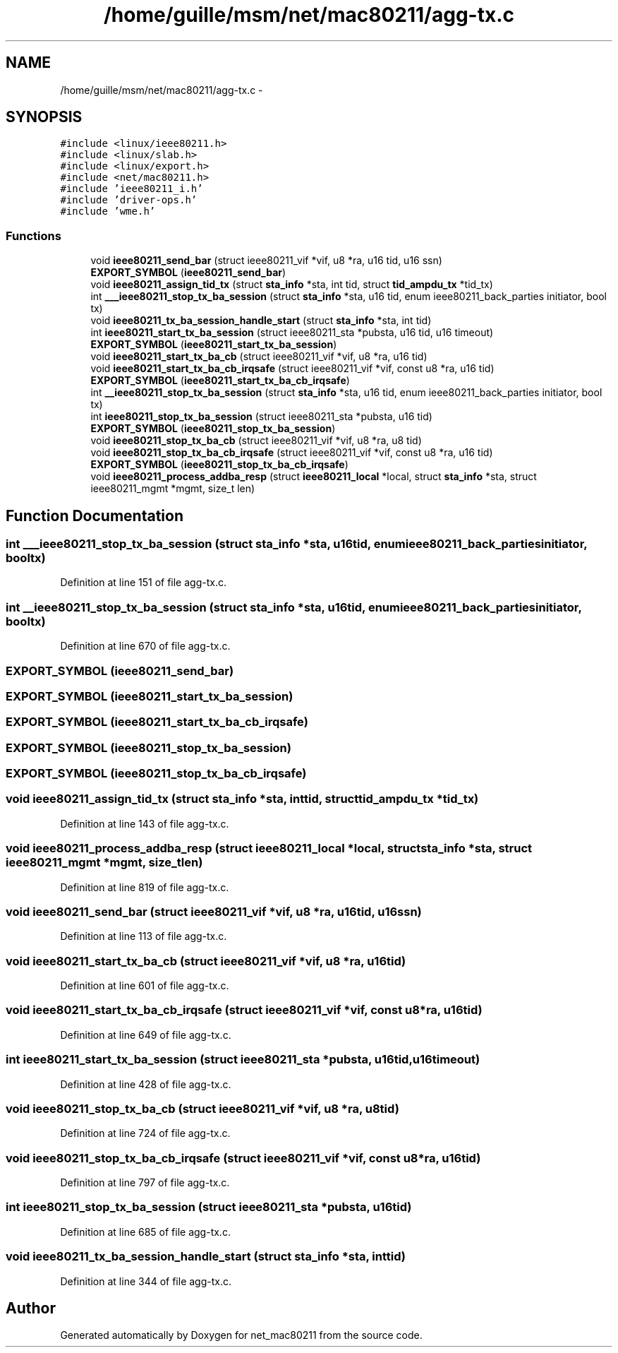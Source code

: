 .TH "/home/guille/msm/net/mac80211/agg-tx.c" 3 "Sun Jun 1 2014" "Version 1.0" "net_mac80211" \" -*- nroff -*-
.ad l
.nh
.SH NAME
/home/guille/msm/net/mac80211/agg-tx.c \- 
.SH SYNOPSIS
.br
.PP
\fC#include <linux/ieee80211\&.h>\fP
.br
\fC#include <linux/slab\&.h>\fP
.br
\fC#include <linux/export\&.h>\fP
.br
\fC#include <net/mac80211\&.h>\fP
.br
\fC#include 'ieee80211_i\&.h'\fP
.br
\fC#include 'driver-ops\&.h'\fP
.br
\fC#include 'wme\&.h'\fP
.br

.SS "Functions"

.in +1c
.ti -1c
.RI "void \fBieee80211_send_bar\fP (struct ieee80211_vif *vif, u8 *ra, u16 tid, u16 ssn)"
.br
.ti -1c
.RI "\fBEXPORT_SYMBOL\fP (\fBieee80211_send_bar\fP)"
.br
.ti -1c
.RI "void \fBieee80211_assign_tid_tx\fP (struct \fBsta_info\fP *sta, int tid, struct \fBtid_ampdu_tx\fP *tid_tx)"
.br
.ti -1c
.RI "int \fB___ieee80211_stop_tx_ba_session\fP (struct \fBsta_info\fP *sta, u16 tid, enum ieee80211_back_parties initiator, bool tx)"
.br
.ti -1c
.RI "void \fBieee80211_tx_ba_session_handle_start\fP (struct \fBsta_info\fP *sta, int tid)"
.br
.ti -1c
.RI "int \fBieee80211_start_tx_ba_session\fP (struct ieee80211_sta *pubsta, u16 tid, u16 timeout)"
.br
.ti -1c
.RI "\fBEXPORT_SYMBOL\fP (\fBieee80211_start_tx_ba_session\fP)"
.br
.ti -1c
.RI "void \fBieee80211_start_tx_ba_cb\fP (struct ieee80211_vif *vif, u8 *ra, u16 tid)"
.br
.ti -1c
.RI "void \fBieee80211_start_tx_ba_cb_irqsafe\fP (struct ieee80211_vif *vif, const u8 *ra, u16 tid)"
.br
.ti -1c
.RI "\fBEXPORT_SYMBOL\fP (\fBieee80211_start_tx_ba_cb_irqsafe\fP)"
.br
.ti -1c
.RI "int \fB__ieee80211_stop_tx_ba_session\fP (struct \fBsta_info\fP *sta, u16 tid, enum ieee80211_back_parties initiator, bool tx)"
.br
.ti -1c
.RI "int \fBieee80211_stop_tx_ba_session\fP (struct ieee80211_sta *pubsta, u16 tid)"
.br
.ti -1c
.RI "\fBEXPORT_SYMBOL\fP (\fBieee80211_stop_tx_ba_session\fP)"
.br
.ti -1c
.RI "void \fBieee80211_stop_tx_ba_cb\fP (struct ieee80211_vif *vif, u8 *ra, u8 tid)"
.br
.ti -1c
.RI "void \fBieee80211_stop_tx_ba_cb_irqsafe\fP (struct ieee80211_vif *vif, const u8 *ra, u16 tid)"
.br
.ti -1c
.RI "\fBEXPORT_SYMBOL\fP (\fBieee80211_stop_tx_ba_cb_irqsafe\fP)"
.br
.ti -1c
.RI "void \fBieee80211_process_addba_resp\fP (struct \fBieee80211_local\fP *local, struct \fBsta_info\fP *sta, struct ieee80211_mgmt *mgmt, size_t len)"
.br
.in -1c
.SH "Function Documentation"
.PP 
.SS "int ___ieee80211_stop_tx_ba_session (struct \fBsta_info\fP *sta, u16tid, enum ieee80211_back_partiesinitiator, booltx)"

.PP
Definition at line 151 of file agg-tx\&.c\&.
.SS "int __ieee80211_stop_tx_ba_session (struct \fBsta_info\fP *sta, u16tid, enum ieee80211_back_partiesinitiator, booltx)"

.PP
Definition at line 670 of file agg-tx\&.c\&.
.SS "EXPORT_SYMBOL (\fBieee80211_send_bar\fP)"

.SS "EXPORT_SYMBOL (\fBieee80211_start_tx_ba_session\fP)"

.SS "EXPORT_SYMBOL (\fBieee80211_start_tx_ba_cb_irqsafe\fP)"

.SS "EXPORT_SYMBOL (\fBieee80211_stop_tx_ba_session\fP)"

.SS "EXPORT_SYMBOL (\fBieee80211_stop_tx_ba_cb_irqsafe\fP)"

.SS "void ieee80211_assign_tid_tx (struct \fBsta_info\fP *sta, inttid, struct \fBtid_ampdu_tx\fP *tid_tx)"

.PP
Definition at line 143 of file agg-tx\&.c\&.
.SS "void ieee80211_process_addba_resp (struct \fBieee80211_local\fP *local, struct \fBsta_info\fP *sta, struct ieee80211_mgmt *mgmt, size_tlen)"

.PP
Definition at line 819 of file agg-tx\&.c\&.
.SS "void ieee80211_send_bar (struct ieee80211_vif *vif, u8 *ra, u16tid, u16ssn)"

.PP
Definition at line 113 of file agg-tx\&.c\&.
.SS "void ieee80211_start_tx_ba_cb (struct ieee80211_vif *vif, u8 *ra, u16tid)"

.PP
Definition at line 601 of file agg-tx\&.c\&.
.SS "void ieee80211_start_tx_ba_cb_irqsafe (struct ieee80211_vif *vif, const u8 *ra, u16tid)"

.PP
Definition at line 649 of file agg-tx\&.c\&.
.SS "int ieee80211_start_tx_ba_session (struct ieee80211_sta *pubsta, u16tid, u16timeout)"

.PP
Definition at line 428 of file agg-tx\&.c\&.
.SS "void ieee80211_stop_tx_ba_cb (struct ieee80211_vif *vif, u8 *ra, u8tid)"

.PP
Definition at line 724 of file agg-tx\&.c\&.
.SS "void ieee80211_stop_tx_ba_cb_irqsafe (struct ieee80211_vif *vif, const u8 *ra, u16tid)"

.PP
Definition at line 797 of file agg-tx\&.c\&.
.SS "int ieee80211_stop_tx_ba_session (struct ieee80211_sta *pubsta, u16tid)"

.PP
Definition at line 685 of file agg-tx\&.c\&.
.SS "void ieee80211_tx_ba_session_handle_start (struct \fBsta_info\fP *sta, inttid)"

.PP
Definition at line 344 of file agg-tx\&.c\&.
.SH "Author"
.PP 
Generated automatically by Doxygen for net_mac80211 from the source code\&.
